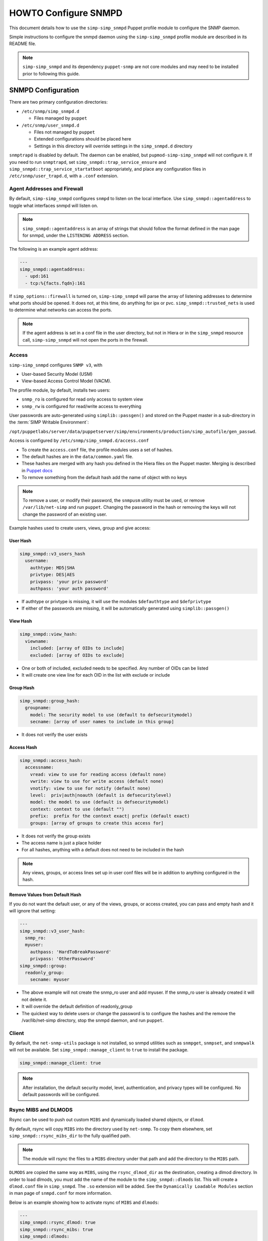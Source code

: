 HOWTO Configure SNMPD
=====================

This document details how to use the ``simp-simp_snmpd`` Puppet profile module
to configure the SNMP daemon.

Simple instructions to configure the snmpd daemon using the
``simp-simp_snmpd`` profile module are described in its README file.

.. NOTE::

  ``simp-simp_snmpd`` and its dependency ``puppet-snmp`` are not core modules
  and may need to be installed prior to following this guide.


SNMPD Configuration
-------------------

There are two primary configuration directories:

* ``/etc/snmp/simp_snmpd.d``

  * Files managed by ``puppet``

* ``/etc/snmp/user_snmpd.d``

  * Files not managed by ``puppet``
  * Extended configurations should be placed here
  * Settings in this directory will override settings in the ``simp_snmpd.d``
    directory

``snmptrapd`` is disabled by default.  The daemon can be enabled, but
``pupmod-simp-simp_snmpd`` will not configure it.  If you need to run
``snmptrapd``, set ``simp_snmpd::trap_service_ensure`` and
``simp_snmpd::trap_service_startatboot`` appropriately, and place any
configuration files in ``/etc/snmp/user_trapd.d``, with a ``.conf`` extension.

Agent Addresses and Firewall
^^^^^^^^^^^^^^^^^^^^^^^^^^^^

By default, ``simp-simp_snmpd`` configures ``snmpd`` to listen on the
local interface.  Use ``simp_snmpd::agentaddress`` to toggle what interfaces
snmpd will listen on.

.. NOTE::

   ``simp_snmpd::agentaddress`` is an array of strings that should follow the
   format defined in the man page for snmpd, under the ``LISTENING ADDRESS``
   section.


The following is an example agent address:

.. code-block:: yaml

   ---
   simp_snmpd::agentaddress:
     - upd:161
     - tcp:%{facts.fqdn}:161


If ``simp_options::firewall`` is turned on, ``simp-simp_snmpd``  will
parse the array of listening addresses to determine what ports should be
opened.  It does not, at this time, do anything for ipx or pvc.
``simp_snmpd::trusted_nets`` is used to determine what networks can access
the ports.

.. NOTE::

   If the agent address is set in a conf file in the user directory, but not in
   Hiera or in the ``simp_snmpd`` resource call, ``simp-simp_snmpd`` will not
   open the ports in the firewall.


Access
^^^^^^

``simp-simp_snmpd`` configures ``SNMP v3``, with

* User-based Security Model (USM)
* View-based Access Control Model (VACM).


The profile module, by default, installs two users:

* ``snmp_ro`` is configured for read only access to system view
* ``snmp_rw`` is configured for read/write access to everything

User passwords are auto-generated using ``simplib::passgen()`` and stored on
the Puppet master in a sub-directory in the :term:`SIMP Writable Environment`:

``/opt/puppetlabs/server/data/puppetserver/simp/environments/production/simp_autofile/gen_passwd``.

Access is configured by ``/etc/snmp/simp_snmpd.d/access.conf``

* To create the ``access.conf`` file, the profile modules uses a set of hashes.
* The default hashes are in the ``data/common.yaml`` file.
* These hashes are merged with any hash you defined in the Hiera files on the
  Puppet master.  Merging is described in
  `Puppet docs <https://puppet.com/docs/puppet/5.5/hiera_merging.html>`_
* To remove something from the default hash add the name of object with no keys

.. NOTE::

   To remove a user, or modify their password, the ``snmpusm`` utility must be
   used, or remove ``/var/lib/net-simp`` and run ``puppet``.  Changing the
   password in the hash or removing the keys will not change the password of an
   existing user.


Example hashes used to create users, views, group and give access:

User Hash
"""""""""

.. code-block:: yaml

   simp_snmpd::v3_users_hash
     username:
       authtype: MD5|SHA
       privtype: DES|AES
       privpass: 'your priv password'
       authpass: 'your auth password'


* If authtype or privtype is missing, it will use the modules ``$defauthtype``
  and ``$defprivtype``
* If either of the passwords are missing, it will be automatically generated
  using ``simplib::passgen()``

View Hash
"""""""""

.. code-block:: yaml

   simp_snmpd::view_hash:
     viewname:
       included: [array of OIDs to include]
       excluded: [array of OIDs to exclude]


* One or both of included, excluded needs to be specified.  Any number of OIDs
  can be listed
* It will create one view line for each OID in the list with exclude or include

Group Hash
""""""""""

.. code-block:: yaml

   simp_snmpd::group_hash:
     groupname:
       model: The security model to use (default to defsecuritymodel)
       secname: [array of user names to include in this group]


* It does not verify the user exists

Access Hash
"""""""""""

.. code-block:: yaml

   simp_snmpd::access_hash:
     accessname:
       vread: view to use for reading access (default none)
       vwrite: view to use for write access (default none)
       vnotify: view to use for notify (default none)
       level:  priv|auth|noauth (default is defsecuritylevel)
       model: the model to use (default is defsecuritymodel)
       context: context to use (default "")
       prefix:  prefix for the context exact| prefix (default exact)
       groups: [array of groups to create this access for]


* It does not verify the group exists
* The access name is just a place holder
* For all hashes, anything with a default does not need to be included in the
  hash

.. NOTE::

   Any views, groups, or access lines set up in user conf files will be in
   addition to anything configured in the hash.


Remove Values from Default Hash
"""""""""""""""""""""""""""""""

If you do not want the default user, or any of the views, groups, or access
created, you can pass and empty hash and it will ignore that setting:

.. code-block:: yaml

   ---
   simp_snmpd::v3_user_hash:
     snmp_ro:
     myuser:
       authpass: 'HardToBreakPassword'
       privpass: 'OtherPassword'
   simp_snmpd::group:
     readonly_group:
       secname: myuser


* The above example will not create the snmp_ro user and add myuser. If the
  snmp_ro user is already created it will not delete it.
* It will override the default definition of readonly_group
* The quickest way to delete users or change the password is to configure
  the hashes and the remove the /var/lib/net-simp directory, stop the
  snmpd daemon, and run ``puppet``.


Client
^^^^^^

By default, the ``net-snmp-utils`` package is not installed, so snmpd utilities
such as ``snmpget``, ``snmpset``, and ``snmpwalk`` will not be available. Set
``simp_snmpd::manage_client`` to ``true`` to install the package.

.. code-block:: yaml

   simp_snmpd::manage_client: true


.. NOTE::

   After installation, the default security model, level, authentication, and
   privacy types will be configured.  No default passwords will be configured.


Rsync MIBS and DLMODS
^^^^^^^^^^^^^^^^^^^^^

Rsync can be used to push out custom ``MIBS`` and dynamically loaded shared
objects, or ``dlmod``.

By default, rsync will copy ``MIBS`` into the directory used by ``net-snmp``.
To copy them elsewhere, set ``simp_snmpd::rsync_mibs_dir``
to the fully qualified path.

.. NOTE::

   The module will rsync the files to a ``MIBS`` directory under that path and
   add the directory to the ``MIBS`` path.

``DLMODS`` are copied the same way as ``MIBS``, using the ``rsync_dlmod_dir``
as the destination, creating a dlmod directory.  In order to load dlmods, you
must add the name of the module to the ``simp_snmpd::dlmods`` list. This will
create a ``dlmod.conf`` file in ``simp_snmpd``.  The ``.so`` extension will be
added.  See the ``Dynamically Loadable Modules`` section in man page of
``snmpd.conf`` for more information.

Below is an example showing how to activate rsync of ``MIBS`` and ``dlmods``:

.. code-block:: yaml

   ---
   simp_snmpd::rsync_dlmod: true
   simp_snmpd::rsync_mibs: true
   simp_snmpd::dlmods:
     - mymodulename


.. _JIRA Bug Tracking: https://simp-project.atlassian.net/

